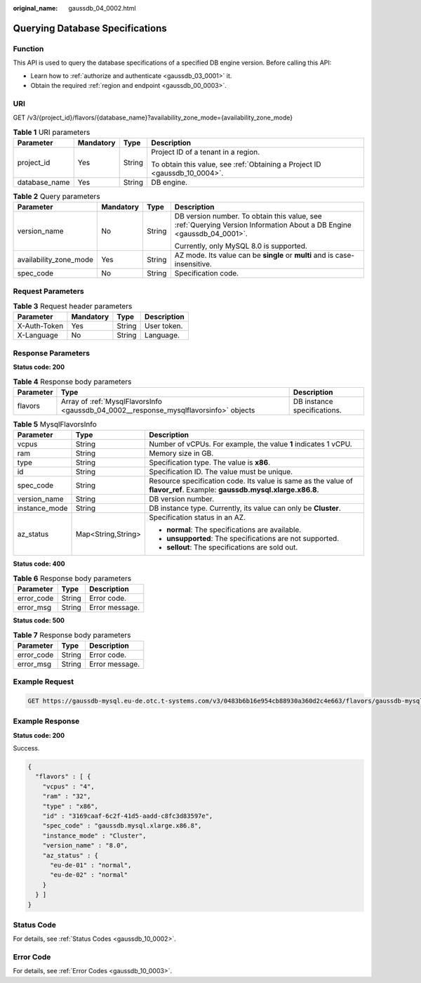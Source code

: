 :original_name: gaussdb_04_0002.html

.. _gaussdb_04_0002:

Querying Database Specifications
================================

Function
--------

This API is used to query the database specifications of a specified DB engine version. Before calling this API:

-  Learn how to :ref:`authorize and authenticate <gaussdb_03_0001>` it.
-  Obtain the required :ref:`region and endpoint <gaussdb_00_0003>`.

URI
---

GET /v3/{project_id}/flavors/{database_name}?availability_zone_mode={availability_zone_mode}

.. table:: **Table 1** URI parameters

   +-----------------+-----------------+-----------------+----------------------------------------------------------------------------+
   | Parameter       | Mandatory       | Type            | Description                                                                |
   +=================+=================+=================+============================================================================+
   | project_id      | Yes             | String          | Project ID of a tenant in a region.                                        |
   |                 |                 |                 |                                                                            |
   |                 |                 |                 | To obtain this value, see :ref:`Obtaining a Project ID <gaussdb_10_0004>`. |
   +-----------------+-----------------+-----------------+----------------------------------------------------------------------------+
   | database_name   | Yes             | String          | DB engine.                                                                 |
   +-----------------+-----------------+-----------------+----------------------------------------------------------------------------+

.. table:: **Table 2** Query parameters

   +------------------------+-----------------+-----------------+-----------------------------------------------------------------------------------------------------------------------+
   | Parameter              | Mandatory       | Type            | Description                                                                                                           |
   +========================+=================+=================+=======================================================================================================================+
   | version_name           | No              | String          | DB version number. To obtain this value, see :ref:`Querying Version Information About a DB Engine <gaussdb_04_0001>`. |
   |                        |                 |                 |                                                                                                                       |
   |                        |                 |                 | Currently, only MySQL 8.0 is supported.                                                                               |
   +------------------------+-----------------+-----------------+-----------------------------------------------------------------------------------------------------------------------+
   | availability_zone_mode | Yes             | String          | AZ mode. Its value can be **single** or **multi** and is case-insensitive.                                            |
   +------------------------+-----------------+-----------------+-----------------------------------------------------------------------------------------------------------------------+
   | spec_code              | No              | String          | Specification code.                                                                                                   |
   +------------------------+-----------------+-----------------+-----------------------------------------------------------------------------------------------------------------------+

Request Parameters
------------------

.. table:: **Table 3** Request header parameters

   ============ ========= ====== ===========
   Parameter    Mandatory Type   Description
   ============ ========= ====== ===========
   X-Auth-Token Yes       String User token.
   X-Language   No        String Language.
   ============ ========= ====== ===========

Response Parameters
-------------------

**Status code: 200**

.. table:: **Table 4** Response body parameters

   +-----------+---------------------------------------------------------------------------------------+-----------------------------+
   | Parameter | Type                                                                                  | Description                 |
   +===========+=======================================================================================+=============================+
   | flavors   | Array of :ref:`MysqlFlavorsInfo <gaussdb_04_0002__response_mysqlflavorsinfo>` objects | DB instance specifications. |
   +-----------+---------------------------------------------------------------------------------------+-----------------------------+

.. _gaussdb_04_0002__response_mysqlflavorsinfo:

.. table:: **Table 5** MysqlFlavorsInfo

   +-----------------------+-----------------------+-------------------------------------------------------------------------------------------------------------------------+
   | Parameter             | Type                  | Description                                                                                                             |
   +=======================+=======================+=========================================================================================================================+
   | vcpus                 | String                | Number of vCPUs. For example, the value **1** indicates 1 vCPU.                                                         |
   +-----------------------+-----------------------+-------------------------------------------------------------------------------------------------------------------------+
   | ram                   | String                | Memory size in GB.                                                                                                      |
   +-----------------------+-----------------------+-------------------------------------------------------------------------------------------------------------------------+
   | type                  | String                | Specification type. The value is **x86**.                                                                               |
   +-----------------------+-----------------------+-------------------------------------------------------------------------------------------------------------------------+
   | id                    | String                | Specification ID. The value must be unique.                                                                             |
   +-----------------------+-----------------------+-------------------------------------------------------------------------------------------------------------------------+
   | spec_code             | String                | Resource specification code. Its value is same as the value of **flavor_ref**. Example: **gaussdb.mysql.xlarge.x86.8**. |
   +-----------------------+-----------------------+-------------------------------------------------------------------------------------------------------------------------+
   | version_name          | String                | DB version number.                                                                                                      |
   +-----------------------+-----------------------+-------------------------------------------------------------------------------------------------------------------------+
   | instance_mode         | String                | DB instance type. Currently, its value can only be **Cluster**.                                                         |
   +-----------------------+-----------------------+-------------------------------------------------------------------------------------------------------------------------+
   | az_status             | Map<String,String>    | Specification status in an AZ.                                                                                          |
   |                       |                       |                                                                                                                         |
   |                       |                       | -  **normal**: The specifications are available.                                                                        |
   |                       |                       | -  **unsupported**: The specifications are not supported.                                                               |
   |                       |                       | -  **sellout**: The specifications are sold out.                                                                        |
   +-----------------------+-----------------------+-------------------------------------------------------------------------------------------------------------------------+

**Status code: 400**

.. table:: **Table 6** Response body parameters

   ========== ====== ==============
   Parameter  Type   Description
   ========== ====== ==============
   error_code String Error code.
   error_msg  String Error message.
   ========== ====== ==============

**Status code: 500**

.. table:: **Table 7** Response body parameters

   ========== ====== ==============
   Parameter  Type   Description
   ========== ====== ==============
   error_code String Error code.
   error_msg  String Error message.
   ========== ====== ==============

Example Request
---------------

.. code-block:: text

   GET https://gaussdb-mysql.eu-de.otc.t-systems.com/v3/0483b6b16e954cb88930a360d2c4e663/flavors/gaussdb-mysql?version_name=8.0&spec_code=gaussdb.mysql.xlarge.x86.8&availability_zone_mode=single

Example Response
----------------

**Status code: 200**

Success.

.. code-block::

   {
     "flavors" : [ {
       "vcpus" : "4",
       "ram" : "32",
       "type" : "x86",
       "id" : "3169caaf-6c2f-41d5-aadd-c8fc3d83597e",
       "spec_code" : "gaussdb.mysql.xlarge.x86.8",
       "instance_mode" : "Cluster",
       "version_name" : "8.0",
       "az_status" : {
         "eu-de-01" : "normal",
         "eu-de-02" : "normal"
       }
     } ]
   }

Status Code
-----------

For details, see :ref:`Status Codes <gaussdb_10_0002>`.

Error Code
----------

For details, see :ref:`Error Codes <gaussdb_10_0003>`.
